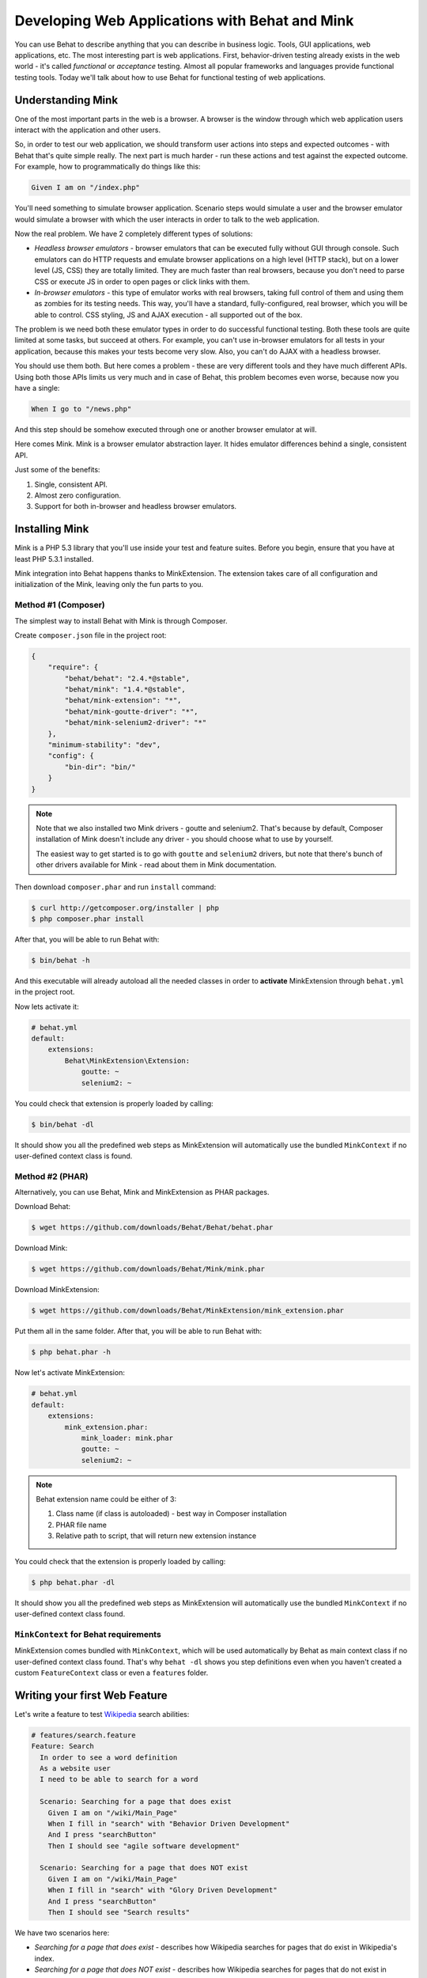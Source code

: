 Developing Web Applications with Behat and Mink
===============================================

You can use Behat to describe anything that you can describe in business
logic. Tools, GUI applications, web applications, etc. The most interesting part 
is web applications. First, behavior-driven testing already exists in the web world -
it's called *functional* or *acceptance* testing. Almost all popular
frameworks and languages provide functional testing tools. Today we'll talk
about how to use Behat for functional testing of web applications.

Understanding Mink
------------------

One of the most important parts in the web is a browser. A browser is the window
through which web application users interact with the application and other users.

So, in order to test our web application, we should transform user actions into
steps and expected outcomes - with Behat that's quite simple really. The next part
is much harder - run these actions and test against the expected outcome. For example,
how to programmatically do things like this:

.. code-block:: gherkin

    Given I am on "/index.php"

You'll need something to simulate browser application. Scenario steps would
simulate a user and the browser emulator would simulate a browser with which the user
interacts in order to talk to the web application.

Now the real problem. We have 2 completely different types of solutions:

* *Headless browser emulators* - browser emulators that can be executed fully
  without GUI through console. Such emulators can do HTTP requests and emulate
  browser applications on a high level (HTTP stack), but on a lower level (JS, CSS)
  they are totally limited. They are much faster than real browsers, because
  you don't need to parse CSS or execute JS in order to open pages or click
  links with them.

* *In-browser emulators* - this type of emulator works with real browsers, taking
  full control of them and using them as zombies for its testing needs. This
  way, you'll have a standard, fully-configured, real browser, which you will be
  able to control. CSS styling, JS and AJAX execution - all supported out of
  the box.

The problem is we need both these emulator types in order to do successful
functional testing. Both these tools are quite limited at some tasks,
but succeed at others. For example, you can't use in-browser emulators for all
tests in your application, because this makes your tests become very slow. Also, 
you can't do AJAX with a headless browser.

You should use them both. But here comes a problem - these are very different
tools and they have much different APIs. Using both those APIs limits us very much
and in case of Behat, this problem becomes even worse, because now you have a single:

.. code-block:: gherkin

    When I go to "/news.php"

And this step should be somehow executed through one or another browser
emulator at will.

Here comes Mink. Mink is a browser emulator abstraction layer. It hides
emulator differences behind a single, consistent API.

Just some of the benefits:

1. Single, consistent API.
2. Almost zero configuration.
3. Support for both in-browser and headless browser emulators.

Installing Mink
---------------

Mink is a PHP 5.3 library that you'll use inside your test and feature suites.
Before you begin, ensure that you have at least PHP 5.3.1 installed.

Mink integration into Behat happens thanks to MinkExtension. The extension takes
care of all configuration and initialization of the Mink, leaving only the fun
parts to you.

Method #1 (Composer)
~~~~~~~~~~~~~~~~~~~~

The simplest way to install Behat with Mink is through Composer.

Create ``composer.json`` file in the project root:

.. code-block:: js

    {
        "require": {
            "behat/behat": "2.4.*@stable",
            "behat/mink": "1.4.*@stable",
            "behat/mink-extension": "*",
            "behat/mink-goutte-driver": "*",
            "behat/mink-selenium2-driver": "*"
        },
        "minimum-stability": "dev",
        "config": {
            "bin-dir": "bin/"
        }
    }

.. note::

    Note that we also installed two Mink drivers - goutte and
    selenium2. That's because by default, Composer installation
    of Mink doesn't include any driver - you should choose what
    to use by yourself.

    The easiest way to get started is to go with ``goutte`` and
    ``selenium2`` drivers, but note that there's bunch of other
    drivers available for Mink - read about them in Mink
    documentation.

Then download ``composer.phar`` and run ``install`` command:

.. code-block:: bash

    $ curl http://getcomposer.org/installer | php
    $ php composer.phar install

After that, you will be able to run Behat with:

.. code-block:: bash

    $ bin/behat -h

And this executable will already autoload all the needed classes
in order to **activate** MinkExtension through ``behat.yml`` in the project root.

Now lets activate it:

.. code-block:: yaml

    # behat.yml
    default:
        extensions:
            Behat\MinkExtension\Extension:
                goutte: ~
                selenium2: ~

You could check that extension is properly loaded by calling:

.. code-block:: bash

    $ bin/behat -dl

It should show you all the predefined web steps as MinkExtension will
automatically use the bundled ``MinkContext`` if no user-defined context class is found.

Method #2 (PHAR)
~~~~~~~~~~~~~~~~

Alternatively, you can use Behat, Mink and MinkExtension as PHAR packages.

Download Behat:

.. code-block:: bash

    $ wget https://github.com/downloads/Behat/Behat/behat.phar

Download Mink:

.. code-block:: bash

    $ wget https://github.com/downloads/Behat/Mink/mink.phar

Download MinkExtension:

.. code-block:: bash

    $ wget https://github.com/downloads/Behat/MinkExtension/mink_extension.phar

Put them all in the same folder.
After that, you will be able to run Behat with:

.. code-block:: bash

    $ php behat.phar -h

Now let's activate MinkExtension:

.. code-block:: yaml

    # behat.yml
    default:
        extensions:
            mink_extension.phar:
                mink_loader: mink.phar
                goutte: ~
                selenium2: ~

.. note::

    Behat extension name could be either of 3:

    1. Class name (if class is autoloaded) - best way in Composer installation
    2. PHAR file name
    3. Relative path to script, that will return new extension instance

You could check that the extension is properly loaded by calling:

.. code-block:: bash

    $ php behat.phar -dl

It should show you all the predefined web steps as MinkExtension will
automatically use the bundled ``MinkContext`` if no user-defined context class found.

``MinkContext`` for Behat requirements
~~~~~~~~~~~~~~~~~~~~~~~~~~~~~~~~~~~~~~

MinkExtension comes bundled with ``MinkContext``, which will be used automatically
by Behat as main context class if no user-defined context class found. That's why ``behat -dl``
shows you step definitions even when you haven't created a custom ``FeatureContext`` class or
even a ``features`` folder.

Writing your first Web Feature
------------------------------

Let's write a feature to test `Wikipedia <http://www.wikipedia.org/>`_ search abilities:

.. code-block:: gherkin

    # features/search.feature
    Feature: Search
      In order to see a word definition
      As a website user
      I need to be able to search for a word

      Scenario: Searching for a page that does exist
        Given I am on "/wiki/Main_Page"
        When I fill in "search" with "Behavior Driven Development"
        And I press "searchButton"
        Then I should see "agile software development"

      Scenario: Searching for a page that does NOT exist
        Given I am on "/wiki/Main_Page"
        When I fill in "search" with "Glory Driven Development"
        And I press "searchButton"
        Then I should see "Search results"

We have two scenarios here:

* *Searching for a page that does exist* - describes how Wikipedia searches
  for pages that do exist in Wikipedia's index.

* *Searching for a page that does NOT exist* - describes how Wikipedia
  searches for pages that do not exist in Wikipedia's index.

As you might see, URLs in scenarios are relative, so we should provide the correct
``base_url`` option for MinkExtension in our ``behat.yml``:

.. code-block:: yaml

    # behat.yml
    default:
        extensions:
            Behat\MinkExtension\Extension:
                base_url: http://en.wikipedia.org
                goutte: ~
                selenium2: ~

Now, run your feature (if installed through Composer):

.. code-block:: bash

    $ bin/behat features/search.feature

Or phar version:

.. code-block:: bash

    $ php behat.phar features/search.feature

You'll see output like this:

.. image:: /images/mink-wikipedia-2-scenarios.png
   :align: center

Test In-Browser - `selenium2` Session
-------------------------------------

OK. We've successfully described Wikipedia search and Behat tested it flawlessly. But
what about search field autocompletion? It's done using JS and AJAX, so we
can't use the default headless session to test it - we need a ``javascript`` session
and Selenium2 browser emulator for that task.

Selenium2 gives you the ability to take full control of a real browser with a clean
consistent proxy API. And Mink uses this API extensively in order to use the same
Mink API and steps to do **real** actions in a **real** browser.

All you need to do is install Selenium:

1. Download latest Selenium jar at http://seleniumhq.org/download/
2. Run Selenium2 jar before your test suites (you can start this proxy during system startup):

   .. code-block:: bash

        java -jar selenium-server-*.jar

That's it. Now you should create a specific scenario in order for it to be runnable
through Selenium:

.. code-block:: gherkin

    Scenario: Searching for a page with autocompletion
      Given I am on "/wiki/Main_Page"
      When I fill in "search" with "Behavior Driv"
      And I wait for the suggestion box to appear
      Then I should see "Behavior Driven Development"

Now, we need to tell Behat and Mink to run this scenario in a different session
(with a different browser emulator). Mink comes with a special :doc:`hook </guides/3.hooks>`,
that searches ``@javascript`` or ``@mink:selenium2`` tag before scenario and switches
the current Mink session to Selenium2 (in both cases). So, let's simply add this tag to
our scenario:

.. code-block:: gherkin

    @javascript
    Scenario: Searching for a page with autocompletion
      Given I am on "/wiki/Main_Page"
      When I fill in "search" with "Behavior Driv"
      And I wait for the suggestion box to appear
      Then I should see "Behavior-driven development"

Now run your feature again:

.. code-block:: bash

    $ bin/behat features/search.feature

And of course, you'll get:

.. image:: /images/mink-wikipedia-2.5-scenarios.png
   :align: center

That's because you have used custom ``Then I wait for the suggestion box to appear``
step, but have not defined it yet. In order to do that, we will need to create our own
``FeatureContext`` class (at last).

Defining our own ``FeatureContext``
-----------------------------------

The easiest way to create context class is to ask Behat do it for you:

.. code-block:: bash

    $ bin/behat --init

This command will create ``features/bootstrap`` folder and
``features/bootstrap/FeatureContext.php`` class for you.

Now lets try to run our feature again (just to check that everything works):

.. code-block:: bash

    $ bin/behat features/search.feature

Oh... Now Behat tells us that all steps are undefined. What's happening there?

As we've created our own context class, MinkExtension stopped using its own bundled
context class as main context and Behat uses your very own ``FeatureContext`` instead,
which of course doesn't have those Mink steps **yet**. Let's add them.

There are multiple ways to bring the steps that are bundled with MinkExtension into your own
context class. The simplest one is to use inheritance. Just extend your context from
``Behat\MinkExtension\Context\MinkContext`` instead of the base ``BehatContext``.

Note that you will also have to do this if you've already been using Behat in your project,
but without Mink, and are now adding Mink to your testing:


.. code-block:: php

    <?php

    use Behat\Behat\Context\ClosuredContextInterface,
        Behat\Behat\Context\TranslatedContextInterface,
        Behat\Behat\Context\BehatContext,
        Behat\Behat\Exception\PendingException;
    use Behat\Gherkin\Node\PyStringNode,
        Behat\Gherkin\Node\TableNode;

    use Behat\MinkExtension\Context\MinkContext;

    /**
     * Features context.
     */
    class FeatureContext extends MinkContext
    {
    }

To check that all ``MinkExtension`` steps are here again, run:

.. code-block:: bash

    $ bin/behat -dl

If all works properly, you should see something like this:

.. image:: /images/mink-definitions.png
   :align: center

Finally, lets add our custom ``wait`` step to context:

.. code-block:: php

    /**
     * @Then /^I wait for the suggestion box to appear$/
     */
    public function iWaitForTheSuggestionBoxToAppear()
    {
        $this->getSession()->wait(5000,
            "$('.suggestions-results').children().length > 0"
        );
    }

That simple. We get the current session and send a JS command to wait (sleep) for 5
seconds or until the expression in the second argument returns true. The second argument is
a simple jQuery instruction.

Run the feature again and:

.. image:: /images/mink-wikipedia-3-scenarios.png
   :align: center

Voilà!

.. tip::

    Context isolation is a very important thing in functional tests. But
    restarting the browser after each scenario could slow down your feature suite
    very much. So by default, Mink tries hard to reset your browser session
    without reloading it (cleans all domain cookies).

    In some cases it might not be enough (when you use ``http-only`` cookies for
    example). In that case, just add an ``@insulated`` tag to your scenario.
    The browser in this case will be fully reloaded and cleaned (before scenario):

    .. code-block:: gherkin

        Feature: Some feature with insulated scenario

          @javascript @insulated
          Scenario: isolated scenario
            #...

Going further
-------------

Read more cookbook articles on Behat and Mink interactions:

* :doc:`/cookbook/using_the_profiler_with_minkbundle`
* :doc:`/cookbook/intercepting_the_redirections`
